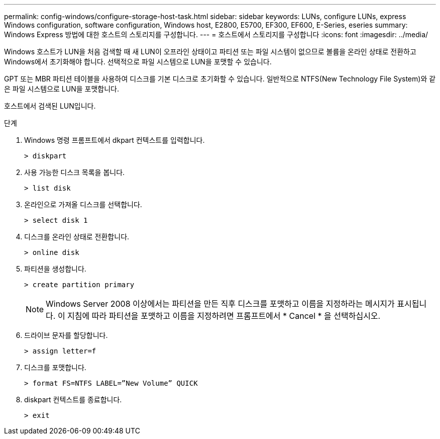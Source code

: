 ---
permalink: config-windows/configure-storage-host-task.html 
sidebar: sidebar 
keywords: LUNs, configure LUNs, express Windows configuration, software configuration, Windows host, E2800, E5700, EF300, EF600, E-Series, eseries 
summary: Windows Express 방법에 대한 호스트의 스토리지를 구성합니다. 
---
= 호스트에서 스토리지를 구성합니다
:icons: font
:imagesdir: ../media/


[role="lead"]
Windows 호스트가 LUN을 처음 검색할 때 새 LUN이 오프라인 상태이고 파티션 또는 파일 시스템이 없으므로 볼륨을 온라인 상태로 전환하고 Windows에서 초기화해야 합니다. 선택적으로 파일 시스템으로 LUN을 포맷할 수 있습니다.

GPT 또는 MBR 파티션 테이블을 사용하여 디스크를 기본 디스크로 초기화할 수 있습니다. 일반적으로 NTFS(New Technology File System)와 같은 파일 시스템으로 LUN을 포맷합니다.

호스트에서 검색된 LUN입니다.

.단계
. Windows 명령 프롬프트에서 dkpart 컨텍스트를 입력합니다.
+
[listing]
----
> diskpart
----
. 사용 가능한 디스크 목록을 봅니다.
+
[listing]
----
> list disk
----
. 온라인으로 가져올 디스크를 선택합니다.
+
[listing]
----
> select disk 1
----
. 디스크를 온라인 상태로 전환합니다.
+
[listing]
----
> online disk
----
. 파티션을 생성합니다.
+
[listing]
----
> create partition primary
----
+

NOTE: Windows Server 2008 이상에서는 파티션을 만든 직후 디스크를 포맷하고 이름을 지정하라는 메시지가 표시됩니다. 이 지침에 따라 파티션을 포맷하고 이름을 지정하려면 프롬프트에서 * Cancel * 을 선택하십시오.

. 드라이브 문자를 할당합니다.
+
[listing]
----
> assign letter=f
----
. 디스크를 포맷합니다.
+
[listing]
----
> format FS=NTFS LABEL=”New Volume” QUICK
----
. diskpart 컨텍스트를 종료합니다.
+
[listing]
----
> exit
----

